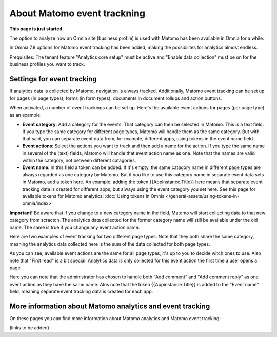About Matomo event trackning
===================================

**This page is just started.**

The option to analyze how an Omnia site (business profile) is used with Matomo has been available in Omnia for a while.

In Omnia 7.8 options for Matomo event tracking has been added, making the possibilites for analytics almost endless.

Prequisites: The tenant feature "Analytics core setup" must be active and "Enable data collection" must be on for the business profiles you want to track.

Settings for event tracking
*****************************
If analytics data is collected by Matomo, navigation is always tracked. Additionally, Matomo event tracking can be set up for pages (in page types), forms (in form types), documents in document rollups and action buttons.

When activated, a number of event trackings can be set up. Here's the available event actions for pages (per page type) as an example:

.. image:: enable-event-trackning.png

+ **Event category**: Add a category for the events. That category can then be selected in Matomo. This is a text field. If you type the same category for different page types, Matomo will handle them as the same category. But with that said, you can separate event data from, for example, different apps, using tokens in the event name field.
+ **Event actions**: Select the actions you want to track and then add a name for the action. If you type the same name in several of the (text) fields, Matomo will handle that event action name as one. Note that the names are valid within the category, not between different catagories.
+ **Event name**: In this field a token can be added. If it's empty, the same catagory name in different page types are always regarded as one category by Matomo. But if you like to use this category name in separate event data sets in Matomo, add a token here. An example: adding the token {{Appinstance.Title}} here means that separate event tracking data is created for different apps, but always using the event category you set here. See this page for available tokens for Matomo analytics: :doc:`Using tokens in Omnia </general-assets/using-tokens-in-omnia/index>`

**Important!** Be aware that if you change to a new category name in the field, Matomo will start collecting data to that new category from scractch. The analytics data collected for the former category name will still be available under the old name. The same is true if you change any event action name.

Here are two examples of event tracking for two different page types: Note that they both share the same category, meaning the analytics data collected here is the sum of the data collected for both page types.

.. image:: event-collected-example-1.png

As you can see, available event actions are the same for all page types, it's up to you to decide witch ones to use. Also note that "First read" is a bit special. Analytics data is only collected for this event action the first time a user opens a page.

.. image:: event-collected-example-2.png

Here you can note that the administrator has chosen to handle both "Add comment" and "Add comment reply" as one event action as they have the same name. Alos note that the token {{Appinstance.Title}} is added to the "Event name" field, meaning separate event tracking data is created for each app.

More information about Matomo analytics and event tracking
************************************************************
On these pages you can find more information about Matomo analytics and Matomo event tracking:

(links to be added)


